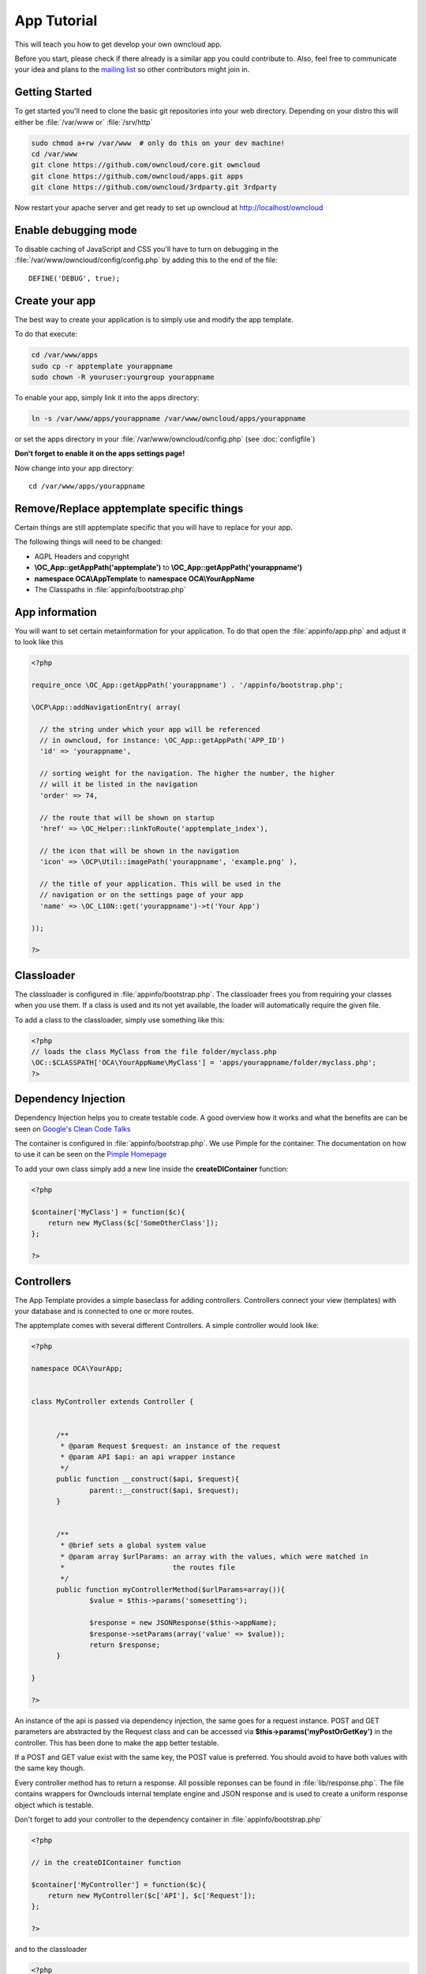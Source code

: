 App Tutorial
============

This will teach you how to get develop your own owncloud app.

Before you start, please check if there already is a similar app you could contribute to. Also, feel free to communicate your idea and plans to the `mailing list <https://mail.kde.org/mailman/listinfo/owncloud>`_ so other contributors might join in.


Getting Started
---------------
To get started you'll need to clone the basic git repositories into your web directory. Depending on your distro this will either be :file:`/var/www or` :file:`/srv/http`

.. code-block:: bash
  
  sudo chmod a+rw /var/www  # only do this on your dev machine!
  cd /var/www
  git clone https://github.com/owncloud/core.git owncloud
  git clone https://github.com/owncloud/apps.git apps
  git clone https://github.com/owncloud/3rdparty.git 3rdparty

Now restart your apache server and get ready to set up owncloud at http://localhost/owncloud


Enable debugging mode
---------------------
To disable caching of JavaScript and CSS you'll have to turn on debugging in the :file:`/var/www/owncloud/config/config.php` by adding this to the end of the file::

  DEFINE('DEBUG', true);


Create your app
---------------
The best way to create your application is to simply use and modify the app template.

To do that execute:

.. code-block:: bash

  cd /var/www/apps
  sudo cp -r apptemplate yourappname
  sudo chown -R youruser:yourgroup yourappname

To enable your app, simply link it into the apps directory:


.. code-block:: bash

  ln -s /var/www/apps/yourappname /var/www/owncloud/apps/yourappname

or set the apps directory in your :file:`/var/www/owncloud/config.php` (see :doc:`configfile`)

**Don't forget to enable it on the apps settings page!**

Now change into your app directory::

  cd /var/www/apps/yourappname


Remove/Replace apptemplate specific things
------------------------------------------
Certain things are still apptemplate specific that you will have to replace for your app.

.. todo::

  Provide some sed commands for simple transformation

The following things will need to be changed:

* AGPL Headers and copyright
* **\\OC_App::getAppPath('apptemplate')** to **\\OC_App::getAppPath('yourappname')**
* **namespace OCA\\AppTemplate** to **namespace OCA\\YourAppName**
* The Classpaths in :file:`appinfo/bootstrap.php`


App information
---------------
You will want to set certain metainformation for your application. To do that open the :file:`appinfo/app.php` and adjust it to look like this

.. code-block:: php

  <?php

  require_once \OC_App::getAppPath('yourappname') . '/appinfo/bootstrap.php';

  \OCP\App::addNavigationEntry( array(

    // the string under which your app will be referenced
    // in owncloud, for instance: \OC_App::getAppPath('APP_ID')
    'id' => 'yourappname',
  
    // sorting weight for the navigation. The higher the number, the higher
    // will it be listed in the navigation
    'order' => 74,
  
    // the route that will be shown on startup
    'href' => \OC_Helper::linkToRoute('apptemplate_index'),
  
    // the icon that will be shown in the navigation
    'icon' => \OCP\Util::imagePath('yourappname', 'example.png' ),
  
    // the title of your application. This will be used in the
    // navigation or on the settings page of your app
    'name' => \OC_L10N::get('yourappname')->t('Your App') 

  ));

  ?>


Classloader
-----------
The classloader is configured in :file:`appinfo/bootstrap.php`. The classloader frees you from requiring your classes when you use them. If a class is used and its not yet available, the loader will automatically require the given file.

To add a class to the classloader, simply use something like this:

.. code-block:: php

  <?php
  // loads the class MyClass from the file folder/myclass.php
  \OC::$CLASSPATH['OCA\YourAppName\MyClass'] = 'apps/yourappname/folder/myclass.php';
  ?>


Dependency Injection
--------------------
Dependency Injection helps you to create testable code. A good overview how it works and what the benefits are can be seen on `Google's Clean Code Talks <http://www.youtube.com/watch?v=RlfLCWKxHJ0>`_

The container is configured in :file:`appinfo/bootstrap.php`. We use Pimple for the container. The documentation on how to use it can be seen on the `Pimple Homepage <http://pimple.sensiolabs.org/>`_

To add your own class simply add a new line inside the **createDIContainer** function:

.. code-block:: php

  <?php
  
  $container['MyClass'] = function($c){
      return new MyClass($c['SomeOtherClass']);
  };

  ?>



Controllers
-----------
The App Template provides a simple baseclass for adding controllers. Controllers connect your view (templates) with your database and is connected to one or more routes.

The apptemplate comes with several different Controllers. A simple controller would look like:

.. code-block:: php

  <?php
  
  namespace OCA\YourApp;


  class MyController extends Controller {
	

	/**
	 * @param Request $request: an instance of the request
	 * @param API $api: an api wrapper instance
	 */
	public function __construct($api, $request){
		parent::__construct($api, $request);
	}


	/**
	 * @brief sets a global system value 
	 * @param array $urlParams: an array with the values, which were matched in 
	 *                          the routes file
	 */
	public function myControllerMethod($urlParams=array()){
		$value = $this->params('somesetting');
		
		$response = new JSONResponse($this->appName);
		$response->setParams(array('value' => $value));
		return $response;
	}

  }

  ?>

An instance of the api is passed via dependency injection, the same goes for a request instance. POST and GET parameters are abstracted by the Request class and can be accessed via **$this->params('myPostOrGetKey')** in the controller. This has been done to make the app better testable.

If a POST and GET value exist with the same key, the POST value is preferred. You should avoid to have both values with the same key though.

Every controller method has to return a response. All possible reponses can be found in :file:`lib/response.php`. The file contains wrappers for Ownclouds internal template engine and JSON response and is used to create a uniform response object which is testable.

Don't forget to add your controller to the dependency container in :file:`appinfo/bootstrap.php` 

.. code-block:: php

  <?php

  // in the createDIContainer function

  $container['MyController'] = function($c){
      return new MyController($c['API'], $c['Request']);
  };

  ?>

and to the classloader

.. code-block:: php

  <?php
  \OC::$CLASSPATH['OCA\YourAppName\MyController'] = 'apps/yourappname/controllers/my.controller.php';
  ?>


Database Access
---------------
TBD

Routes
------

See also :doc:`routing`

API abstraction layer
---------------------
Owncloud currently has a ton of static methods which is a very bad thing concerning testability. Therefore the app template comes with an api abstraction layer which is located at :file:`lib/api.php`. 

If you find yourself in need to use an Owncloud internal static method, add it to the api layer by simply creating a new method like:

.. code-block:: php

  <?php
      
      // inside the API class

      public function methodName($someParam){
         \OCP\Util::methodName($this->appName, $someParam);
      }
  ?>

That way you can easily create unittests with a simple API class mock if you dont want to call Owncloud internal stuff.